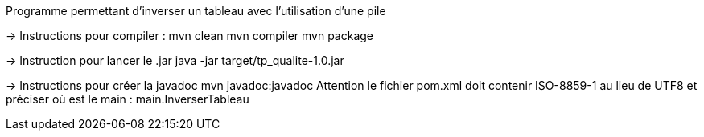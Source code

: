 Programme permettant d'inverser un tableau avec l'utilisation d'une pile

-> Instructions pour compiler :
mvn clean
mvn compiler
mvn package

-> Instruction pour lancer le .jar
java -jar target/tp_qualite-1.0.jar

-> Instructions pour créer la javadoc
mvn javadoc:javadoc
Attention le fichier pom.xml doit contenir ISO-8859-1 au lieu de UTF8
et préciser  où est le main : main.InverserTableau